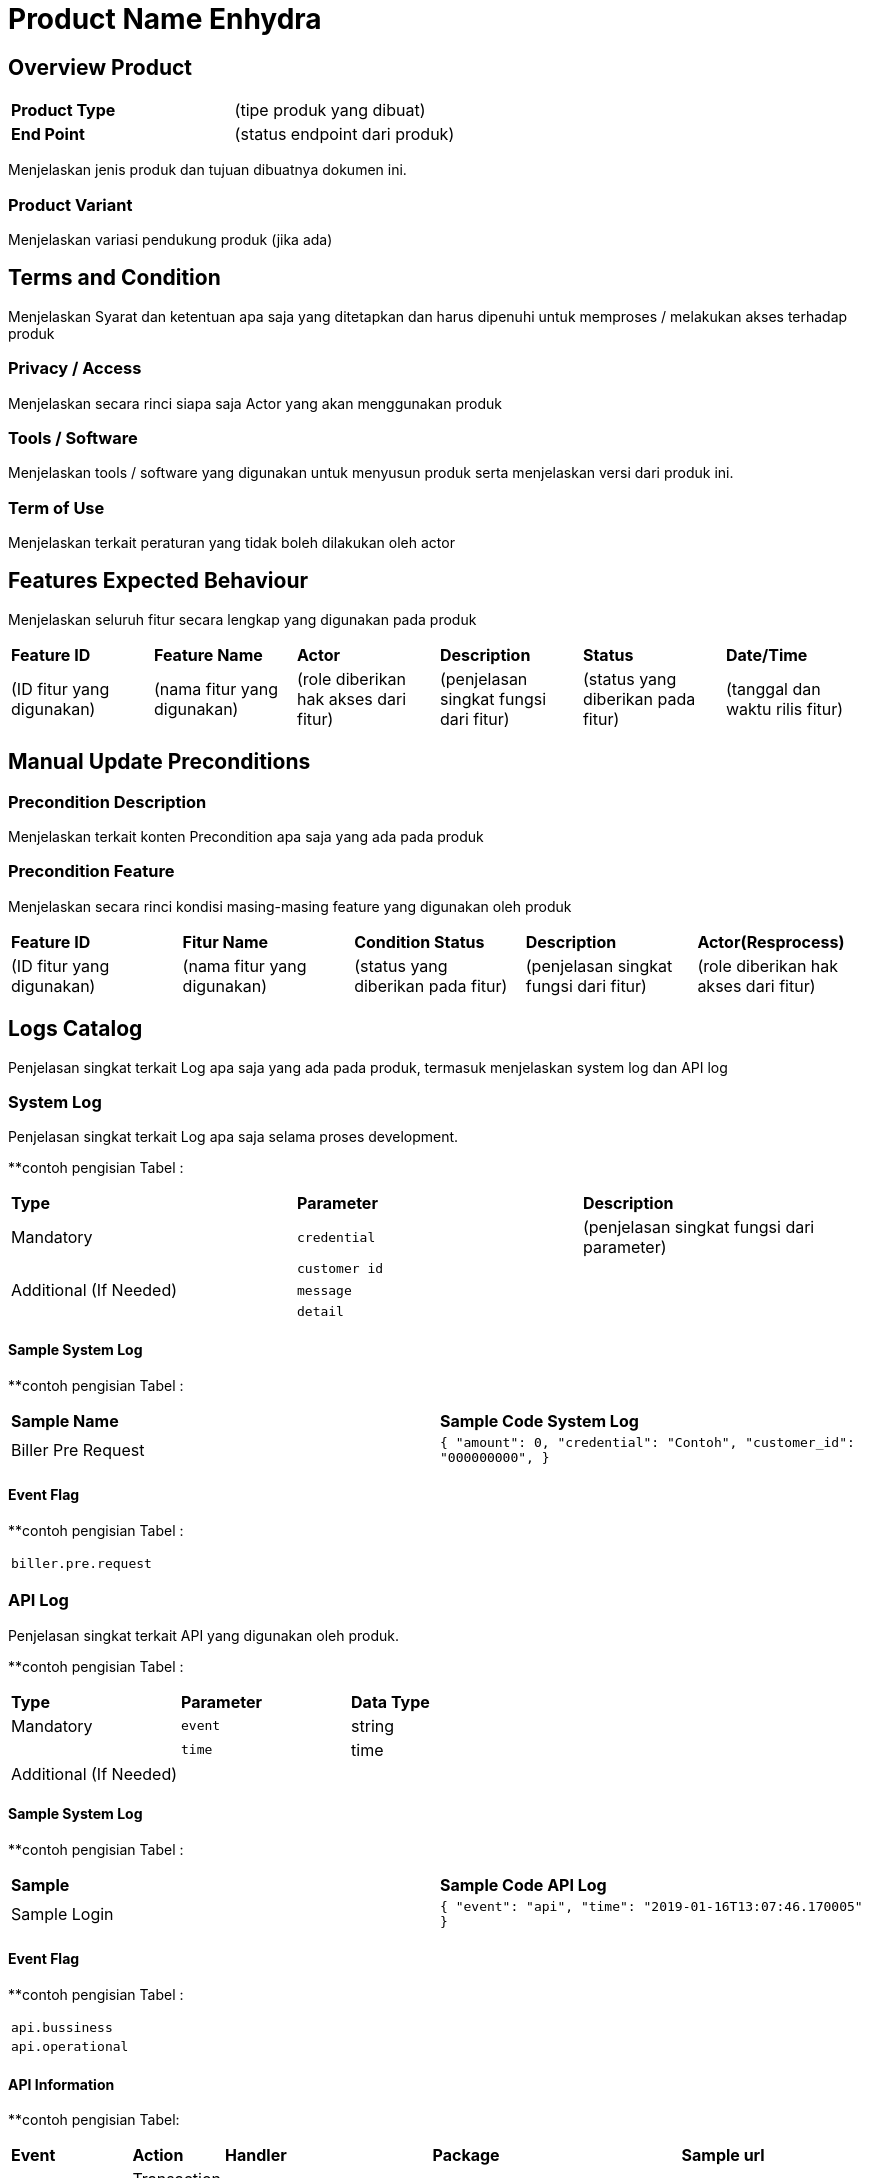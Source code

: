 = Product Name Enhydra

== Overview Product

|===
|*Product Type*| (tipe produk yang dibuat)
|*End Point*|(status endpoint dari produk)|
|===

Menjelaskan jenis produk dan tujuan dibuatnya dokumen ini. 

=== Product Variant 

Menjelaskan variasi pendukung produk (jika ada)

== Terms and Condition
Menjelaskan Syarat dan ketentuan apa saja yang ditetapkan dan harus dipenuhi untuk memproses / melakukan akses terhadap produk

=== Privacy / Access
Menjelaskan secara rinci siapa saja Actor  yang akan menggunakan produk

=== Tools / Software
Menjelaskan tools / software yang digunakan untuk menyusun produk serta menjelaskan versi dari produk ini.

=== Term of Use
Menjelaskan terkait peraturan yang tidak boleh dilakukan oleh actor


== Features Expected Behaviour
Menjelaskan seluruh fitur secara lengkap yang digunakan pada produk

|===
|*Feature ID*|*Feature Name*| *Actor* | *Description* |*Status* |*Date/Time*
|(ID fitur yang digunakan)|(nama fitur yang digunakan)|(role diberikan hak akses dari fitur)|(penjelasan singkat fungsi dari fitur)|(status yang diberikan pada fitur)|(tanggal dan waktu rilis fitur)|
|===

== Manual Update Preconditions

=== Precondition Description
Menjelaskan terkait konten Precondition apa saja yang ada pada produk

=== Precondition Feature
Menjelaskan secara rinci kondisi masing-masing feature yang digunakan oleh produk

|===
|*Feature ID*|*Fitur Name*|*Condition Status*|*Description* |*Actor(Resprocess)*
|(ID fitur yang digunakan)|(nama fitur yang digunakan)|(status yang diberikan pada fitur)|(penjelasan singkat fungsi dari fitur)|(role diberikan hak akses dari fitur)|
|===

== Logs Catalog

Penjelasan singkat terkait Log apa saja yang ada pada produk, termasuk menjelaskan system log dan API log

=== System Log

Penjelasan singkat terkait Log apa saja selama proses development.

**contoh pengisian Tabel :

|===
| *Type* | *Parameter* |*Description*
|Mandatory|`credential`|(penjelasan singkat fungsi dari parameter)
| |`customer id`| 
|Additional (If Needed)|`message`|
| |`detail`|
|===


==== Sample System Log

**contoh pengisian Tabel :

|===
|*Sample Name*|*Sample Code System Log*
|Biller Pre Request|
``
{
"amount": 0,
"credential": "Contoh",
"customer_id": "000000000",
}``|
...
|===

==== Event Flag

**contoh pengisian Tabel :

|===
|`biller.pre.request`
|===


=== API Log

Penjelasan singkat terkait API yang digunakan oleh produk.

**contoh pengisian Tabel :

|===
| *Type* | *Parameter* |*Data Type*
|Mandatory|`event`|string
| |`time`|time
|Additional (If Needed)| |
|===

==== Sample System Log

**contoh pengisian Tabel :

|===
| *Sample* |*Sample Code API Log*
|Sample Login|
``{
"event": "api",
"time": "2019-01-16T13:07:46.170005"
}``
|===

==== Event Flag

**contoh pengisian Tabel :

|===
|`api.bussiness`
|`api.operational`
|===

==== API Information

**contoh pengisian Tabel:

|===
| *Event* | *Action* | *Handler* | *Package* | *Sample url* 
|`api.bussiness`|Transaction 1|`CreateTransactionReference`|system/modules/bridging/action|/api/transaction/mobile.json
| |Transaction 2|`CreateTransaction`|system/modules/kraken/action|/api/v3/transaction/mobile
|`api.operational`|User login|`LoginUser`|system/controllers|/login
| |Add user|`AddUser`|system/controllers|/user|
|===

==== Other

Jika terdapat keterangan tambahan yang tidak termasuk pada point system log dan API log.

== Test Scenario

Pada tahap ini QE berperan dalam melakukan dokumentasi dari tiap proses Test Scenario yang dijalankan

|===
| *Document Title* | *Description*
|<<01-product-name-enhydra/0001-testcase-productname-enhydra.adoc#, [0001] Test Case Enhydra >> |Template
|[0002] Test Case|
||
||
||
|||
|===
